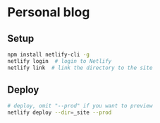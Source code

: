 * Personal blog

** Setup

#+begin_src sh
  npm install netlify-cli -g
  netlify login  # login to Netlify
  netlify link  # link the directory to the site
#+end_src

** Deploy

#+begin_src sh
  # deploy, omit "--prod" if you want to preview
  netlify deploy --dir=_site --prod
#+end_src
